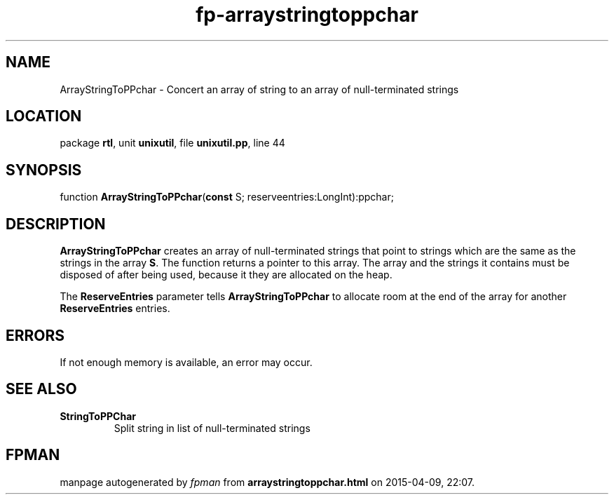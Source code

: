 .\" file autogenerated by fpman
.TH "fp-arraystringtoppchar" 3 "2014-03-14" "fpman" "Free Pascal Programmer's Manual"
.SH NAME
ArrayStringToPPchar - Concert an array of string to an array of null-terminated strings
.SH LOCATION
package \fBrtl\fR, unit \fBunixutil\fR, file \fBunixutil.pp\fR, line 44
.SH SYNOPSIS
function \fBArrayStringToPPchar\fR(\fBconst\fR S; reserveentries:LongInt):ppchar;
.SH DESCRIPTION
\fBArrayStringToPPchar\fR creates an array of null-terminated strings that point to strings which are the same as the strings in the array \fBS\fR. The function returns a pointer to this array. The array and the strings it contains must be disposed of after being used, because it they are allocated on the heap.

The \fBReserveEntries\fR parameter tells \fBArrayStringToPPchar\fR to allocate room at the end of the array for another \fBReserveEntries\fR entries.


.SH ERRORS
If not enough memory is available, an error may occur.


.SH SEE ALSO
.TP
.B StringToPPChar
Split string in list of null-terminated strings

.SH FPMAN
manpage autogenerated by \fIfpman\fR from \fBarraystringtoppchar.html\fR on 2015-04-09, 22:07.

